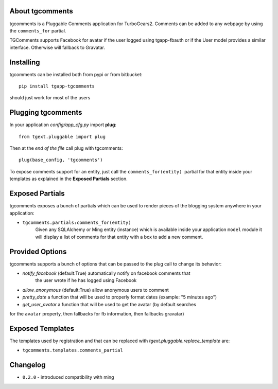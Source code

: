About tgcomments
-------------------------

tgcomments is a Pluggable Comments application for TurboGears2.
Comments can be added to any webpage by using the ``comments_for`` partial.

TGComments supports Facebook for avatar if the user logged using tgapp-fbauth
or if the User model provides a similar interface. Otherwise will fallback to
Gravatar.

Installing
-------------------------------

tgcomments can be installed both from pypi or from bitbucket::

    pip install tgapp-tgcomments

should just work for most of the users

Plugging tgcomments
----------------------------

In your application *config/app_cfg.py* import **plug**::

    from tgext.pluggable import plug

Then at the *end of the file* call plug with tgcomments::

    plug(base_config, 'tgcomments')


To expose comments support for an entity, just call
the ``comments_for(entity)``  partial for
that entity inside your templates as explained in the
**Exposed Partials** section.

Exposed Partials
----------------------

tgcomments exposes a bunch of partials which can be used
to render pieces of the blogging system anywhere in your
application:

- ``tgcomments.partials:comments_for(entity)``
    Given any SQLAlchemy or Ming entity (instance) which is available inside your application ``model`` module
    it will display a list of comments for that entity with a box to add a new comment.

Provided Options
--------------------

tgcomments supports a bunch of options that can be passed to the plug call
to change its behavior:

- *notify_facebook* (default:True) automatically notify on facebook comments that
    the user wrote if he has logged using Facebook
- *allow_anonymous* (default:True) allow anonymous users to comment

- *pretty_date* a function that will be used to properly format dates (example: "5 minutes ago")

- *get_user_avatar* a function that will be used to get the avatar (by default searches
for the ``avatar`` property, then fallbacks for fb information, then fallbacks gravatar)

Exposed Templates
--------------------

The templates used by registration and that can be replaced with
*tgext.pluggable.replace_template* are:

- ``tgcomments.templates.comments_partial``

Changelog
---------

- ``0.2.0`` - introduced compatibility with ming
